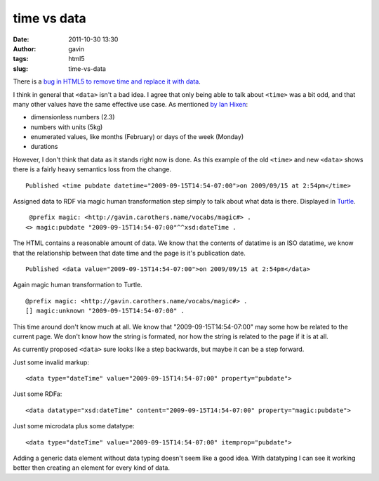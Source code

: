 time vs data
############
:date: 2011-10-30 13:30
:author: gavin
:tags: html5
:slug: time-vs-data

There is a `bug in HTML5 to remove time and replace it with
data <http://www.w3.org/Bugs/Public/show_bug.cgi?id=13240>`__.

I think in general that ``<data>`` isn't a bad idea. I agree that only
being able to talk about ``<time>`` was a bit odd, and that many other
values have the same effective use case. As mentioned `by Ian
Hixen <http://www.w3.org/Bugs/Public/show_bug.cgi?id=13240#c14>`__:

-  dimensionless numbers (2.3)
-  numbers with units (5kg)
-  enumerated values, like months (February) or days of the week
   (Monday)
-  durations

However, I don't think that data as it stands right now is done. As this
example of the old ``<time>`` and new ``<data>`` shows there is a fairly
heavy semantics loss from the change.

::

    Published <time pubdate datetime="2009-09-15T14:54-07:00">on 2009/09/15 at 2:54pm</time> 

Assigned data to RDF via magic human transformation step simply to talk
about what data is there. Displayed in
`Turtle <http://www.w3.org/TR/turtle/>`__.

::

     @prefix magic: <http://gavin.carothers.name/vocabs/magic#> . 
    <> magic:pubdate "2009-09-15T14:54-07:00"^^xsd:dateTime . 

The HTML contains a reasonable amount of data. We know that the contents
of datatime is an ISO datatime, we know that the relationship between
that date time and the page is it's publication date.

::

    Published <data value="2009-09-15T14:54-07:00">on 2009/09/15 at 2:54pm</data> 

Again magic human transformation to Turtle.

::

    @prefix magic: <http://gavin.carothers.name/vocabs/magic#> . 
    [] magic:unknown "2009-09-15T14:54-07:00" . 

This time around don't know much at all. We know that
"2009-09-15T14:54-07:00" may some how be related to the current page. We
don't know how the string is formated, nor how the string is related to
the page if it is at all.

As currently proposed ``<data>`` sure looks like a step backwards, but
maybe it can be a step forward.

Just some invalid markup:

::

    <data type="dateTime" value="2009-09-15T14:54-07:00" property="pubdate"> 

Just some RDFa:

::

    <data datatype="xsd:dateTime" content="2009-09-15T14:54-07:00" property="magic:pubdate"> 

Just some microdata plus some datatype:

::

    <data type="dateTime" value="2009-09-15T14:54-07:00" itemprop="pubdate"> 

Adding a generic data element without data typing doesn't seem like a
good idea. With datatyping I can see it working better then creating an
element for every kind of data.
